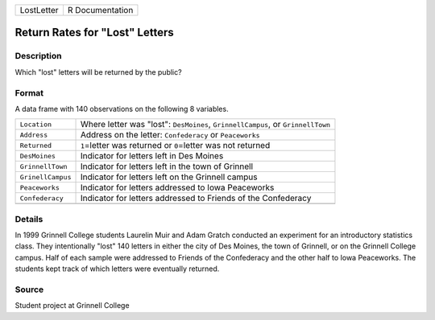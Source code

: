 +------------+-----------------+
| LostLetter | R Documentation |
+------------+-----------------+

Return Rates for "Lost" Letters
-------------------------------

Description
~~~~~~~~~~~

Which "lost" letters will be returned by the public?

Format
~~~~~~

A data frame with 140 observations on the following 8 variables.

+-----------------------------------+-----------------------------------+
| ``Location``                      | Where letter was "lost":          |
|                                   | ``DesMoines``,                    |
|                                   | ``GrinnellCampus``, or            |
|                                   | ``GrinnellTown``                  |
+-----------------------------------+-----------------------------------+
| ``Address``                       | Address on the letter:            |
|                                   | ``Confederacy`` or ``Peaceworks`` |
+-----------------------------------+-----------------------------------+
| ``Returned``                      | ``1``\ =letter was returned or    |
|                                   | ``0``\ =letter was not returned   |
+-----------------------------------+-----------------------------------+
| ``DesMoines``                     | Indicator for letters left in Des |
|                                   | Moines                            |
+-----------------------------------+-----------------------------------+
| ``GrinnellTown``                  | Indicator for letters left in the |
|                                   | town of Grinnell                  |
+-----------------------------------+-----------------------------------+
| ``GrinellCampus``                 | Indicator for letters left on the |
|                                   | Grinnell campus                   |
+-----------------------------------+-----------------------------------+
| ``Peaceworks``                    | Indicator for letters addressed   |
|                                   | to Iowa Peaceworks                |
+-----------------------------------+-----------------------------------+
| ``Confederacy``                   | Indicator for letters addressed   |
|                                   | to Friends of the Confederacy     |
+-----------------------------------+-----------------------------------+
|                                   |                                   |
+-----------------------------------+-----------------------------------+

Details
~~~~~~~

In 1999 Grinnell College students Laurelin Muir and Adam Gratch
conducted an experiment for an introductory statistics class. They
intentionally "lost" 140 letters in either the city of Des Moines, the
town of Grinnell, or on the Grinnell College campus. Half of each sample
were addressed to Friends of the Confederacy and the other half to Iowa
Peaceworks. The students kept track of which letters were eventually
returned.

Source
~~~~~~

Student project at Grinnell College
